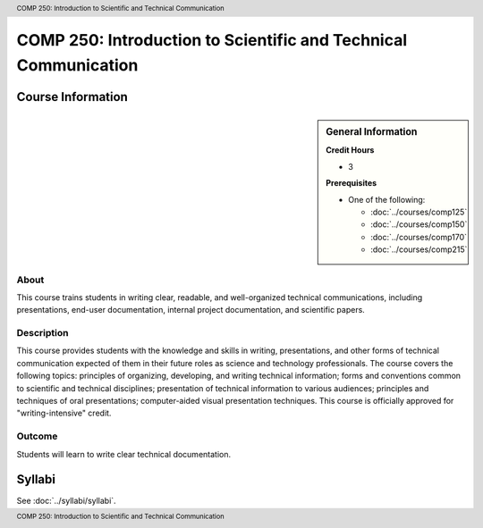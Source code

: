 .. header:: COMP 250: Introduction to Scientific and Technical Communication
.. footer:: COMP 250: Introduction to Scientific and Technical Communication

.. index::
    Introduction to Scientific and Technical Communication
    Introduction
    Scientific and Technical Communication
    Scientific
    Technical
    Communication
    COMP 250

################################################################
COMP 250: Introduction to Scientific and Technical Communication
################################################################

******************
Course Information
******************

.. sidebar:: General Information

    **Credit Hours**

    * 3

    **Prerequisites**

    * One of the following:

      * :doc:`../courses/comp125`
      * :doc:`../courses/comp150`
      * :doc:`../courses/comp170`
      * :doc:`../courses/comp215`


About
=====

This course trains students in writing clear, readable, and well-organized technical communications, including presentations, end-user documentation, internal project documentation, and scientific papers.

Description
===========

This course provides students with the knowledge and skills in writing, presentations, and other forms of technical communication expected of them in their future roles as science and technology professionals. The course covers the following topics: principles of organizing, developing, and writing technical information; forms and conventions common to scientific and technical disciplines; presentation of technical information to various audiences; principles and techniques of oral presentations; computer-aided visual presentation techniques. This course is officially approved for "writing-intensive" credit.

Outcome
=======

Students will learn to write clear technical documentation.

*******
Syllabi
*******

See :doc:`../syllabi/syllabi`.
